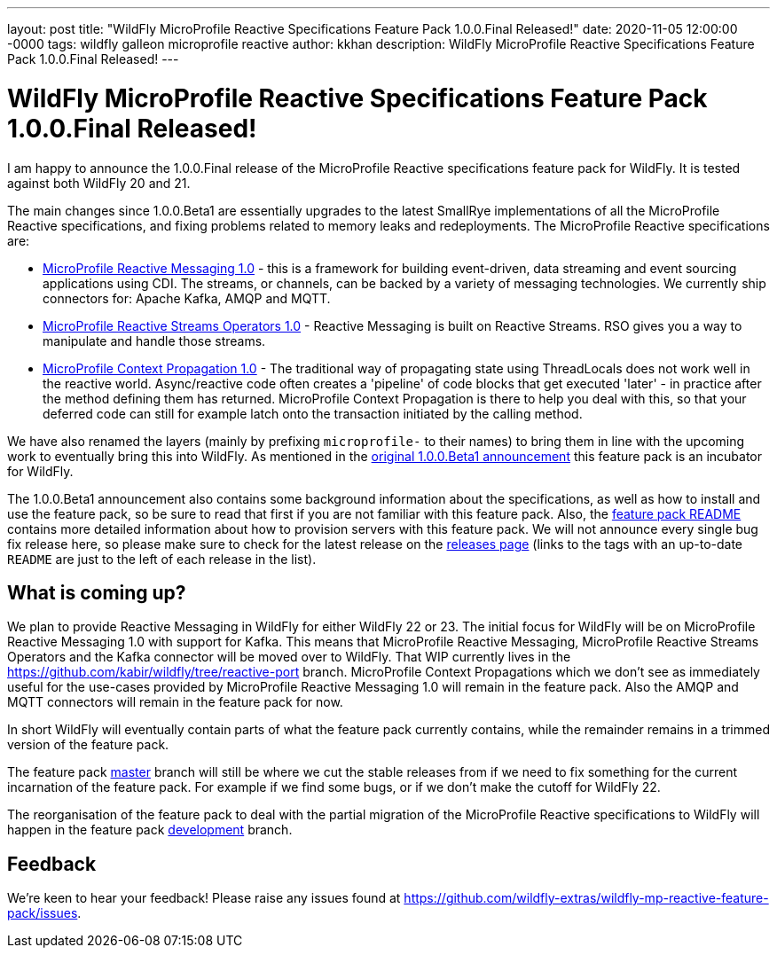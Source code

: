 ---
layout: post
title:  "WildFly MicroProfile Reactive Specifications Feature Pack 1.0.0.Final Released!"
date:   2020-11-05 12:00:00 -0000
tags:   wildfly galleon microprofile reactive
author: kkhan
description: WildFly MicroProfile Reactive Specifications Feature Pack 1.0.0.Final Released!
---

= WildFly MicroProfile Reactive Specifications Feature Pack 1.0.0.Final Released!

I am happy to announce the 1.0.0.Final release of the MicroProfile Reactive specifications feature pack for WildFly. It is tested against both WildFly 20 and 21.

The main changes since 1.0.0.Beta1 are essentially upgrades to the latest SmallRye implementations of all the MicroProfile Reactive specifications, and fixing problems related to memory leaks and redeployments. The MicroProfile Reactive specifications are:

* link:https://github.com/eclipse/microprofile-reactive-messaging/releases[MicroProfile Reactive Messaging 1.0] - this is a framework for building event-driven, data streaming and event sourcing applications using CDI. The streams, or channels, can be backed by a variety of messaging technologies. We currently ship connectors for: Apache Kafka, AMQP and MQTT.
* link:https://github.com/eclipse/microprofile-reactive-streams-operators/releases[MicroProfile Reactive Streams Operators 1.0] - Reactive Messaging is built on Reactive Streams. RSO gives you a way to manipulate and handle those streams.
* link:https://github.com/eclipse/microprofile-context-propagation/releases[MicroProfile Context Propagation 1.0] - The traditional way of propagating state using ThreadLocals does not work well in the reactive world. Async/reactive code often creates a 'pipeline' of code blocks that get executed 'later' - in practice after the method defining them has returned. MicroProfile Context Propagation is there to help you deal with this, so that your deferred code can still for example latch onto the transaction initiated by the calling method.

We have also renamed the layers (mainly by prefixing `microprofile-` to their names) to bring them in line with the upcoming work to eventually bring
this into WildFly. As mentioned in the link:https://www.wildfly.org/news/2020/06/18/Introducing-the-WildFly-MicroProfile-Reactive-specifications-feature-pack/[original 1.0.0.Beta1 announcement] this feature pack is an incubator for WildFly.

The 1.0.0.Beta1 announcement also contains some background information about the specifications, as well as how to install and use the feature pack, so be sure to read that first if you are not familiar with this feature pack. Also, the link:https://github.com/wildfly-extras/wildfly-mp-reactive-feature-pack/tree/1.0.0.Final[feature pack README] contains more detailed information about how to provision servers with this feature pack. We will not announce every single bug fix release here, so please make sure to check for the latest release on the link:https://github.com/wildfly-extras/wildfly-mp-reactive-feature-pack/releases[releases page] (links to the tags with an up-to-date `README` are just to the left of each release in the list).

== What is coming up?
We plan to provide Reactive Messaging in WildFly for either WildFly 22 or 23. The initial focus for WildFly will be on MicroProfile Reactive Messaging 1.0 with support for Kafka. This means that MicroProfile Reactive Messaging, MicroProfile Reactive Streams Operators and the Kafka connector will be moved over to WildFly.
That WIP currently lives in the https://github.com/kabir/wildfly/tree/reactive-port branch. MicroProfile Context Propagations which we don't see as immediately useful for the use-cases provided by MicroProfile Reactive Messaging 1.0 will remain in the feature pack. Also the AMQP and MQTT connectors will remain in the feature pack for now.

In short WildFly will eventually contain parts of what the feature pack currently contains, while the remainder remains in a trimmed version of the feature pack.

The feature pack link:https://github.com/wildfly-extras/wildfly-mp-reactive-feature-pack/tree/master[master] branch will still be where we cut the stable releases from if we need to fix something for the current incarnation of the feature pack. For example if we find some bugs, or if we don't make the cutoff for WildFly 22.

The reorganisation of the feature pack to deal with the partial migration of the MicroProfile Reactive specifications to WildFly will happen in the feature pack https://github.com/wildfly-extras/wildfly-mp-reactive-feature-pack/tree/development[development] branch.

== Feedback
We're keen to hear your feedback! Please raise any issues found at https://github.com/wildfly-extras/wildfly-mp-reactive-feature-pack/issues.